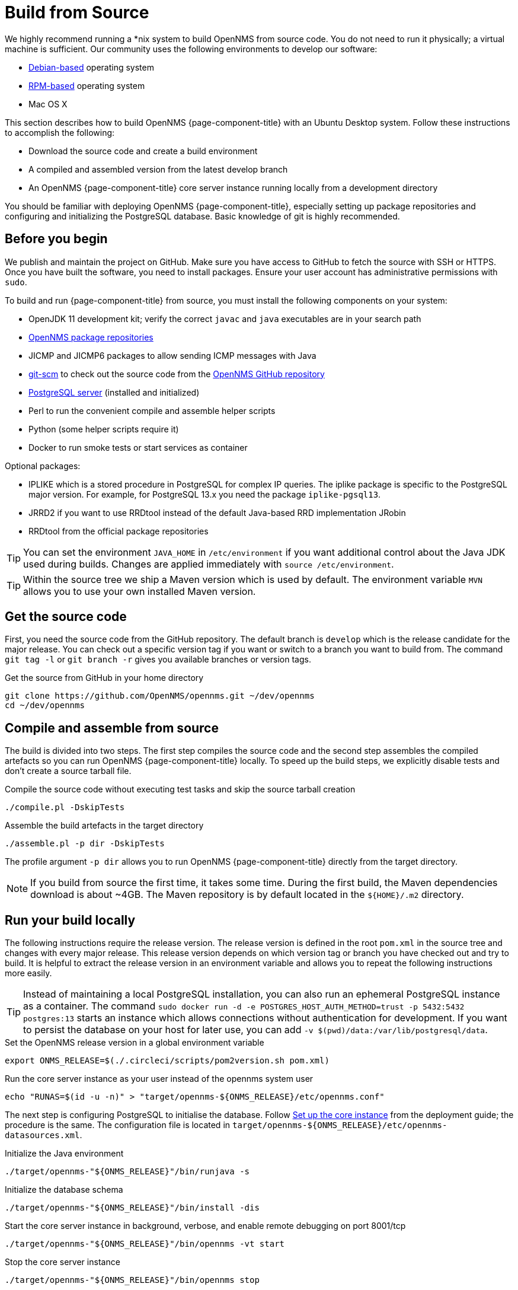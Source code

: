 [[build-from-source]]
= Build from Source

We highly recommend running a *nix system to build OpenNMS from source code.
You do not need to run it physically; a virtual machine is sufficient.
Our community uses the following environments to develop our software:

* link:https://en.wikipedia.org/wiki/List_of_Linux_distributions#Debian-based[Debian-based] operating system
* link:https://en.wikipedia.org/wiki/List_of_Linux_distributions#RPM-based[RPM-based] operating system
* Mac OS X

This section describes how to build OpenNMS {page-component-title} with an Ubuntu Desktop system.
Follow these instructions to accomplish the following:

* Download the source code and create a build environment
* A compiled and assembled version from the latest develop branch
* An OpenNMS {page-component-title} core server instance running locally from a development directory

You should be familiar with deploying OpenNMS {page-component-title}, especially setting up package repositories and configuring and initializing the PostgreSQL database.
Basic knowledge of git is highly recommended.

== Before you begin

We publish and maintain the project on GitHub.
Make sure you have access to GitHub to fetch the source with SSH or HTTPS.
Once you have built the software, you need to install packages.
Ensure your user account has administrative permissions with `sudo`.

To build and run {page-component-title} from source, you must install the following components on your system:

* OpenJDK 11 development kit; verify the correct `javac` and `java` executables are in your search path
* xref:deployment:core/getting-started.adoc#install-core-instance[OpenNMS package repositories]
* JICMP and JICMP6 packages to allow sending ICMP messages with Java
* link:https://git-scm.com/[git-scm] to check out the source code from the link:https://github.com/OpenNMS/opennms[OpenNMS GitHub repository]
* xref:deployment:core/getting-started.adoc#setup-postgresql[PostgreSQL server] (installed and initialized)
* Perl to run the convenient compile and assemble helper scripts
* Python (some helper scripts require it)
* Docker to run smoke tests or start services as container

Optional packages:

* IPLIKE which is a stored procedure in PostgreSQL for complex IP queries.
  The iplike package is specific to the PostgreSQL major version.
  For example, for PostgreSQL 13.x you need the package `iplike-pgsql13`.
* JRRD2 if you want to use RRDtool instead of the default Java-based RRD implementation JRobin
* RRDtool from the official package repositories

TIP: You can set the environment `JAVA_HOME` in `/etc/environment` if you want additional control about the Java JDK used during builds.
Changes are applied immediately with `source /etc/environment`.

TIP: Within the source tree we ship a Maven version which is used by default.
The environment variable `MVN` allows you to use your own installed Maven version.

== Get the source code

First, you need the source code from the GitHub repository.
The default branch is `develop` which is the release candidate for the major release.
You can check out a specific version tag if you want or switch to a branch you want to build from.
The command `git tag -l` or `git branch -r` gives you available branches or version tags.

.Get the source from GitHub in your home directory
[source, console]
----
git clone https://github.com/OpenNMS/opennms.git ~/dev/opennms
cd ~/dev/opennms
----

== Compile and assemble from source

The build is divided into two steps.
The first step compiles the source code and the second step assembles the compiled artefacts so you can run OpenNMS {page-component-title} locally.
To speed up the build steps, we explicitly disable tests and don't create a source tarball file.

.Compile the source code without executing test tasks and skip the source tarball creation
[source, console]
----
./compile.pl -DskipTests
----

.Assemble the build artefacts in the target directory
[source, console]
----
./assemble.pl -p dir -DskipTests
----

The profile argument `-p dir` allows you to run OpenNMS {page-component-title} directly from the target directory.

NOTE: If you build from source the first time, it takes some time.
During the first build, the Maven dependencies download is about ~4GB.
The Maven repository is by default located in the `$\{HOME}/.m2` directory.

== Run your build locally

The following instructions require the release version.
The release version is defined in the root `pom.xml` in the source tree and changes with every major release.
This release version depends on which version tag or branch you have checked out and try to build.
It is helpful to extract the release version in an environment variable and allows you to repeat the following instructions more easily.

TIP: Instead of maintaining a local PostgreSQL installation, you can also run an ephemeral PostgreSQL instance as a container.
     The command `sudo docker run -d -e POSTGRES_HOST_AUTH_METHOD=trust -p 5432:5432 postgres:13` starts an instance which allows connections without authentication for development.
     If you want to persist the database on your host for later use, you can add `-v $(pwd)/data:/var/lib/postgresql/data`.

.Set the OpenNMS release version in a global environment variable
[source, console]
----
export ONMS_RELEASE=$(./.circleci/scripts/pom2version.sh pom.xml)
----

.Run the core server instance as your user instead of the opennms system user
[source, console]
----
echo "RUNAS=$(id -u -n)" > "target/opennms-${ONMS_RELEASE}/etc/opennms.conf"
----

The next step is configuring PostgreSQL to initialise the database.
Follow xref:deployment:core/getting-started.adoc#set-up-core-instance[Set up the core instance] from the deployment guide; the procedure is the same.
The configuration file is located in `target/opennms-$\{ONMS_RELEASE}/etc/opennms-datasources.xml`.

.Initialize the Java environment
[source, console]
----
./target/opennms-"${ONMS_RELEASE}"/bin/runjava -s
----

.Initialize the database schema
[source, console]
----
./target/opennms-"${ONMS_RELEASE}"/bin/install -dis
----

.Start the core server instance in background, verbose, and enable remote debugging on port 8001/tcp
[source, console]
----
./target/opennms-"${ONMS_RELEASE}"/bin/opennms -vt start
----

.Stop the core server instance
[source, console]
----
./target/opennms-"${ONMS_RELEASE}"/bin/opennms stop
----
